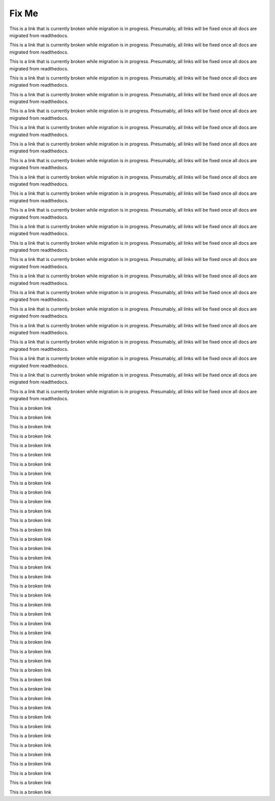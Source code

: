 ****************
Fix Me
****************

.. _SFD Wiki:

This is a link that is currently broken while migration is in progress. Presumably, all links will be fixed once all docs are migrated from readthedocs.

.. _About Programs:

This is a link that is currently broken while migration is in progress. Presumably, all links will be fixed once all docs are migrated from readthedocs.

.. _Create or Edit a Limited Profile:

This is a link that is currently broken while migration is in progress. Presumably, all links will be fixed once all docs are migrated from readthedocs.

.. _Time Zones:

This is a link that is currently broken while migration is in progress. Presumably, all links will be fixed once all docs are migrated from readthedocs.

.. _View Order History:

This is a link that is currently broken while migration is in progress. Presumably, all links will be fixed once all docs are migrated from readthedocs.

.. _Unenroll from a course:

This is a link that is currently broken while migration is in progress. Presumably, all links will be fixed once all docs are migrated from readthedocs.

.. _Working with Text Components:

This is a link that is currently broken while migration is in progress. Presumably, all links will be fixed once all docs are migrated from readthedocs.


.. _Pub Create a Course:

This is a link that is currently broken while migration is in progress. Presumably, all links will be fixed once all docs are migrated from readthedocs.


.. _Specify Prerequisite Courses:

This is a link that is currently broken while migration is in progress. Presumably, all links will be fixed once all docs are migrated from readthedocs.

.. _Require an Entrance Exam:

This is a link that is currently broken while migration is in progress. Presumably, all links will be fixed once all docs are migrated from readthedocs.

.. _Pub Add an About Video:

This is a link that is currently broken while migration is in progress. Presumably, all links will be fixed once all docs are migrated from readthedocs.

.. _Creating a Course:

This is a link that is currently broken while migration is in progress. Presumably, all links will be fixed once all docs are migrated from readthedocs.

.. _Beta Testing:

This is a link that is currently broken while migration is in progress. Presumably, all links will be fixed once all docs are migrated from readthedocs.

.. _SFD Course Pacing:

This is a link that is currently broken while migration is in progress. Presumably, all links will be fixed once all docs are migrated from readthedocs.

.. _Pub Add Course Run Staff:

This is a link that is currently broken while migration is in progress. Presumably, all links will be fixed once all docs are migrated from readthedocs.

.. _Pub Creating and Announcing a Course:

This is a link that is currently broken while migration is in progress. Presumably, all links will be fixed once all docs are migrated from readthedocs.

.. _Pub Course Creation:

This is a link that is currently broken while migration is in progress. Presumably, all links will be fixed once all docs are migrated from readthedocs.

.. _Use Studio on Edge:

This is a link that is currently broken while migration is in progress. Presumably, all links will be fixed once all docs are migrated from readthedocs.

.. _host name of your Open edX instance:

This is a link that is currently broken while migration is in progress. Presumably, all links will be fixed once all docs are migrated from readthedocs.

.. _Issuing:

This is a link that is currently broken while migration is in progress. Presumably, all links will be fixed once all docs are migrated from readthedocs.

.. _Certificates:

This is a link that is currently broken while migration is in progress. Presumably, all links will be fixed once all docs are migrated from readthedocs.

.. _Pub Course Run Creation:

This is a link that is currently broken while migration is in progress. Presumably, all links will be fixed once all docs are migrated from readthedocs.

.. _Pub Change a Course Run:

This is a link that is currently broken while migration is in progress. Presumably, all links will be fixed once all docs are migrated from readthedocs.

.. _performance index:

This is a broken link

.. _accessibility checker:

This is a broken link

.. _designing for a mobile experience:

This is a broken link

.. _add a video to a course:

This is a broken link

.. _upload a video:

This is a broken link

.. _add a transcript:

This is a broken link

.. _add a video:

This is a broken link

.. _problem weight:

This is a broken link

.. _awarding partial credit for a problem:

This is a broken link

.. _adding a wiki article:

This is a broken link

.. _editing a wiki article:

This is a broken link

.. _managing versions of a wiki article:

This is a broken link

.. _searching for wiki articles:

This is a broken link

.. _set up group configuration for olx courses:

This is a broken link

.. _add a content experiment in olx:

This is a broken link

.. _ca online proctoring rules:

This is a broken link

.. _create a proctored exam:

This is a broken link

.. _add a post:

This is a broken link

.. _course title guidelines:

This is a broken link

.. _answer questions:

This is a broken link

.. _sfd update account settings:

This is a broken link

.. _FIXED course number guidelines:

This is a broken link

.. _pub creating a course run:

This is a broken link

.. _sfd check progress:

This is a broken link

.. _document index:

This is a broken link

.. _math formatting:

This is a broken link

.. _research data exchange:

This is a broken link

.. _video player:

This is a broken link

.. _import latex code:

This is a broken link

.. _auth_userprofile:

This is a broken link


.. _SFD Notes:

This is a broken link


.. _course discussions index:

This is a broken link

.. _olx course building blocks:

This is a broken link

.. _sfd dashboard:

This is a broken link





.. _course_structure:

This is a broken link


.. _sfd_ora:

This is a broken link



.. _using open edx as an lti tool provider:

This is a broken link


.. _oe sfd proctored exams:

This is a broken link


.. _steps in an open response assessment:

This is a broken link

.. _what is open learning xml:

This is a broken link


.. _taking_timed_exams:

This is a broken link

.. _interactive_multiple_choice:

This is a broken link









